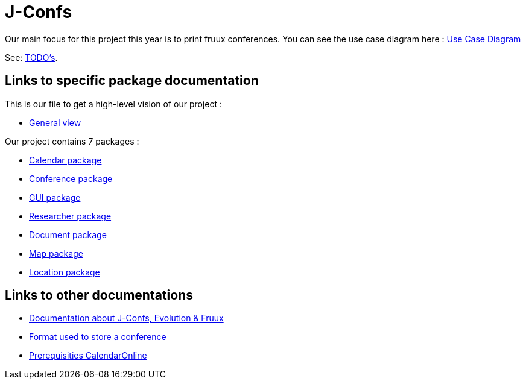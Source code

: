 = J-Confs

Our main focus for this project this year is to print fruux conferences. You can see the use case diagram here :
https://github.com/oliviercailloux-org/projet-j-confs/blob/br12/Doc/Papyrus/Diagrams/Print_Fruux_Conferences.SVG[Use Case Diagram]


See: https://github.com/oliviercailloux-org/projet-j-confs/blob/main/Doc/TODO.adoc[TODO’s].

== Links to specific package documentation

This is our file to get a high-level vision of our project :

* https://github.com/sebastienbourg/J-Confs/blob/master/Doc/UML%20documentation/General_View.adoc[General view]

Our project contains 7 packages :

* https://github.com/sebastienbourg/J-Confs/blob/master/Doc/UML%20documentation/Calendar.adoc[Calendar package]
* https://github.com/sebastienbourg/J-Confs/blob/master/Doc/UML%20documentation/Conference.adoc[Conference package]
* https://github.com/sebastienbourg/J-Confs/blob/master/Doc/UML%20documentation/Gui.adoc[GUI package]
* https://github.com/sebastienbourg/J-Confs/blob/master/Doc/UML%20documentation/Researcher.adoc[Researcher package]
* https://github.com/sebastienbourg/J-Confs/blob/master/Doc/UML%20documentation/Document.adoc[Document package]
* https://github.com/sebastienbourg/J-Confs/blob/master/Doc/UML%20documentation/Map.adoc[Map package]
* https://github.com/sebastienbourg/J-Confs/blob/master/Doc/UML%20documentation/Location.adoc[Location package]

== Links to other documentations
* https://github.com/oliviercailloux-org/projet-j-confs/blob/main/Doc/Specific%20documentation/Evolution%2C%20fruux%20and%20J-Confs.adoc[Documentation about J-Confs, Evolution & Fruux]
* https://github.com/oliviercailloux-org/projet-j-confs/blob/main/Doc/Specific%20documentation/Format%20used%20to%20store%20a%20conference.adoc[Format used to store a conference]
* https://github.com/oliviercailloux-org/projet-j-confs/blob/main/Doc/Specific%20documentation/Prequisities%20CalendarOnline.adoc[Prerequisities CalendarOnline]
